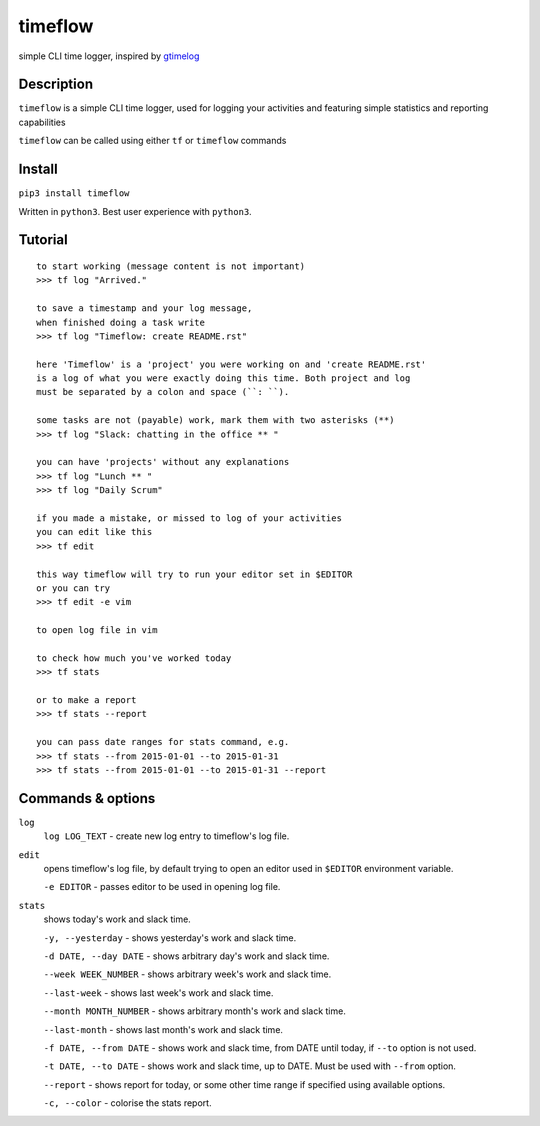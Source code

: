 timeflow
========
simple CLI time logger, inspired by `gtimelog <https://github.com/gtimelog/gtimelog>`_

.. image:: img/description.png

Description
-----------
``timeflow`` is a simple CLI time logger, used for logging your activities and
featuring simple statistics and reporting capabilities

``timeflow`` can be called using either ``tf`` or ``timeflow`` commands

Install
-------

``pip3 install timeflow``

Written in ``python3``. Best user experience with ``python3``.

Tutorial
-----------------
::

    to start working (message content is not important)
    >>> tf log "Arrived."

    to save a timestamp and your log message,
    when finished doing a task write
    >>> tf log "Timeflow: create README.rst"

    here 'Timeflow' is a 'project' you were working on and 'create README.rst'
    is a log of what you were exactly doing this time. Both project and log
    must be separated by a colon and space (``: ``).

    some tasks are not (payable) work, mark them with two asterisks (**)
    >>> tf log "Slack: chatting in the office ** "

    you can have 'projects' without any explanations
    >>> tf log "Lunch ** "
    >>> tf log "Daily Scrum"

    if you made a mistake, or missed to log of your activities
    you can edit like this
    >>> tf edit

    this way timeflow will try to run your editor set in $EDITOR
    or you can try
    >>> tf edit -e vim

    to open log file in vim

    to check how much you've worked today
    >>> tf stats

    or to make a report
    >>> tf stats --report

    you can pass date ranges for stats command, e.g.
    >>> tf stats --from 2015-01-01 --to 2015-01-31
    >>> tf stats --from 2015-01-01 --to 2015-01-31 --report

Commands & options
------------------
``log``
    ``log LOG_TEXT`` - create new log entry to timeflow's log file.

``edit``
    opens timeflow's log file, by default trying to open an editor used in ``$EDITOR`` environment variable.

    ``-e EDITOR`` - passes editor to be used in opening log file.

``stats``
    shows today's work and slack time.

    ``-y, --yesterday`` - shows yesterday's work and slack time.

    ``-d DATE, --day DATE`` - shows arbitrary day's work and slack time.

    ``--week WEEK_NUMBER`` - shows arbitrary week's work and slack time.

    ``--last-week`` - shows last week's work and slack time.

    ``--month MONTH_NUMBER`` - shows arbitrary month's work and slack time.

    ``--last-month`` - shows last month's work and slack time.

    ``-f DATE, --from DATE`` - shows work and slack time, from DATE until today, if ``--to`` option is not used.

    ``-t DATE, --to DATE`` - shows work and slack time, up to DATE. Must be used with ``--from`` option.

    ``--report`` - shows report for today, or some other time range if specified using available options.

    ``-c, --color`` - colorise the stats report.
